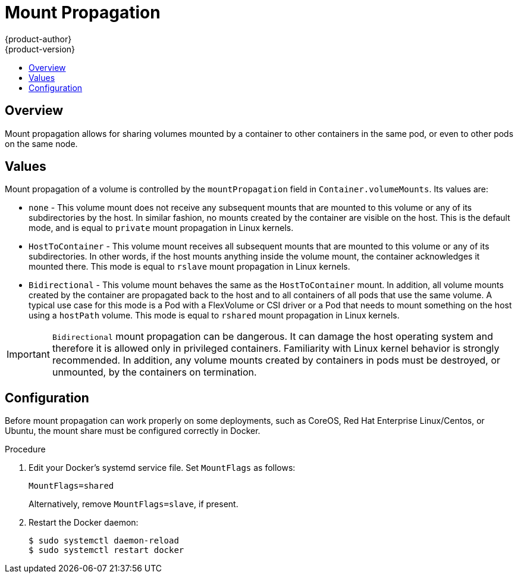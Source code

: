 [[mount-propagation]]
= Mount Propagation
{product-author}
{product-version}
:data-uri:
:icons:
:experimental:
:toc: macro
:toc-title:
:prewrap!:

toc::[]

[[mount-propagation-overview]]
== Overview
Mount propagation allows for sharing volumes mounted by a container to other containers in the same pod, or even to other pods on the same node.

[[mount-propagation-values]]
== Values

Mount propagation of a volume is controlled by the `mountPropagation` field in `Container.volumeMounts`. Its values are:

* `none` - This volume mount does not receive any subsequent mounts that are mounted to this volume or any of its subdirectories by the host. In similar fashion, no mounts created by the container are visible on the host. This is the default mode, and is equal to `private` mount propagation in Linux kernels.

* `HostToContainer` - This volume mount receives all subsequent mounts that are mounted to this volume or any of its subdirectories. In other words, if the host mounts anything inside the volume mount, the container acknowledges it mounted there. This mode is equal to `rslave` mount propagation in Linux kernels.

* `Bidirectional` - This volume mount behaves the same as the `HostToContainer` mount. In addition, all volume mounts created by the container are propagated back to the host and to all containers of all pods that use the same volume. A typical use case for this mode is a Pod with a FlexVolume or CSI driver or a Pod that needs to mount something on the host using a `hostPath` volume. This mode is equal to `rshared` mount propagation in Linux kernels.

[IMPORTANT]
====
`Bidirectional` mount propagation can be dangerous. It can damage the host operating system and therefore it is allowed only in privileged containers. Familiarity with Linux kernel behavior is strongly recommended. In addition, any volume mounts created by containers in pods must be destroyed, or unmounted, by the containers on termination.
====

[[mount-propagation-configuration]]
== Configuration
Before mount propagation can work properly on some deployments, such as CoreOS, Red Hat Enterprise Linux/Centos, or Ubuntu, the mount share must be configured correctly in Docker.

.Procedure

. Edit your Docker's systemd service file. Set `MountFlags` as follows:
+
[source,terminal]
----
MountFlags=shared
----
+
Alternatively, remove `MountFlags=slave`, if present.

. Restart the Docker daemon:
+
[source,terminal]
----
$ sudo systemctl daemon-reload
$ sudo systemctl restart docker
----
